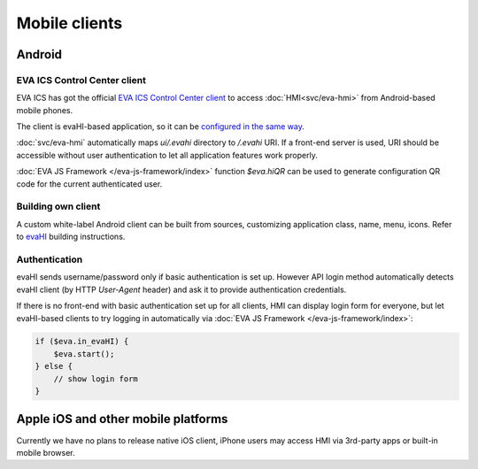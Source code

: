 Mobile clients
**************

Android
=======

EVA ICS Control Center client
-----------------------------

EVA ICS has got the official `EVA ICS Control Center client
<https://play.google.com/store/apps/details?id=com.altertech.evacc>`_ to access
:doc:`HMI<svc/eva-hmi>` from Android-based mobile phones.

.. figure:: evacc.png
    :scale: 50%
    :align: right

The client is evaHI-based application, so it can be `configured in the same way
<https://github.com/alttch/evaHI#create-configuration-file-on-your-web-server>`_.

:doc:`svc/eva-hmi` automatically maps *ui/.evahi* directory to */.evahi*
URI. If a front-end server is used, URI should be accessible without user
authentication to let all application features work properly.

:doc:`EVA JS Framework </eva-js-framework/index>` function *$eva.hiQR* can be
used to generate configuration QR code for the current authenticated user.

.. youtube:: 1yU3oEUMQpQ

Building own client
-------------------

A custom white-label Android client can be built from sources, customizing
application class, name, menu, icons. Refer to `evaHI
<https://github.com/alttch/evaHI>`_ building instructions.

Authentication
--------------

evaHI sends username/password only if basic authentication is set up. However
API login method automatically detects evaHI client (by HTTP *User-Agent*
header) and ask it to provide authentication credentials.

If there is no front-end with basic authentication set up for all clients, HMI
can display login form for everyone, but let evaHI-based clients to try logging
in automatically via :doc:`EVA JS Framework </eva-js-framework/index>`:

.. code-block:: javascript

    if ($eva.in_evaHI) {
        $eva.start();
    } else {
        // show login form
    }

Apple iOS and other mobile platforms
====================================

Currently we have no plans to release native iOS client, iPhone users may
access HMI via 3rd-party apps or built-in mobile browser.

